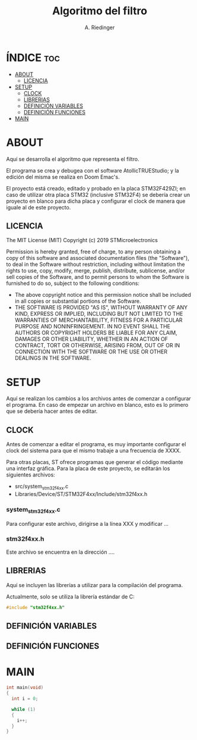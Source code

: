 #+TITLE: Algoritmo del filtro
#+AUTHOR: A. Riedinger
#+PROPERTY: header-args :tangle stm/main.c

* ÍNDICE :toc:
- [[#about][ABOUT]]
  - [[#licencia][LICENCIA]]
- [[#setup][SETUP]]
  - [[#clock][CLOCK]]
  - [[#librerias][LIBRERIAS]]
  - [[#definición-variables][DEFINICIÓN VARIABLES]]
  - [[#definición-funciones][DEFINICIÓN FUNCIONES]]
- [[#main][MAIN]]

* ABOUT

Aquí se desarrolla el algoritmo que representa el filtro.

El programa se crea y debugea con el software AtollicTRUEStudio; y la edición del misma se realiza en Doom Emac's.

El proyecto está creado, editado y probado en la placa STM32F429ZI; en caso de utilizar otra placa STM32 (inclusive STM32F4) se debería crear un proyecto en blanco para dicha placa y configurar el clock de manera que iguale al de este proyecto.

** LICENCIA

The MIT License (MIT)
Copyright (c) 2019 STMicroelectronics

Permission is hereby granted, free of charge, to any person obtaining a copy of this software and associated documentation files (the "Software"), to deal in the Software without restriction, including without limitation the rights to use, copy, modify, merge, publish, distribute, sublicense, and/or sell copies of the Software, and to permit persons to whom the Software is furnished to do so, subject to the following conditions:

+ The above copyright notice and this permission notice shall be included in all copies or substantial portions of the Software.
+ THE SOFTWARE IS PROVIDED "AS IS", WITHOUT WARRANTY OF ANY KIND, EXPRESS OR IMPLIED, INCLUDING BUT NOT LIMITED TO THE WARRANTIES OF MERCHANTABILITY, FITNESS FOR A PARTICULAR PURPOSE AND NONINFRINGEMENT. IN NO EVENT SHALL THE AUTHORS OR COPYRIGHT HOLDERS BE LIABLE FOR ANY CLAIM, DAMAGES OR OTHER LIABILITY, WHETHER IN AN ACTION OF CONTRACT, TORT OR OTHERWISE, ARISING FROM, OUT OF OR IN CONNECTION WITH THE SOFTWARE OR THE USE OR OTHER DEALINGS IN THE SOFTWARE.

* SETUP

Aquí se realizan los cambios a los archivos antes de comenzar a configurar el programa. En caso de empezar un archivo en blanco, esto es lo primero que se debería hacer antes de editar.

** CLOCK

Antes de comenzar a editar el programa, es muy importante configurar el clock del sistema para que el mismo trabaje a una frecuencia de XXXX.

Para otras placas, ST ofrece programas que generar el código mediante una interfaz gráfica. Para la placa de este proyecto, se editarán los siguientes archivos:

+ src/system_stm32f4xx.c
+ Libraries/Device/ST/STM32F4xx/Include/stm32f4xx.h

*** system_stm32f4xx.c

Para configurar este archivo, dirigirse a la línea XXX y modificar ...

*** stm32f4xx.h

Este archivo se encuentra en la dirección ....
** LIBRERIAS

Aquí se incluyen las librerías a utilizar para la compilación del programa.

Actualmente, solo se utiliza la librería estándar de C:

#+begin_src C
#include "stm32f4xx.h"
#+end_src

** DEFINICIÓN VARIABLES
** DEFINICIÓN FUNCIONES

* MAIN

#+begin_src C
int main(void)
{
  int i = 0;

  while (1)
  {
	i++;
  }
}
#+end_src

